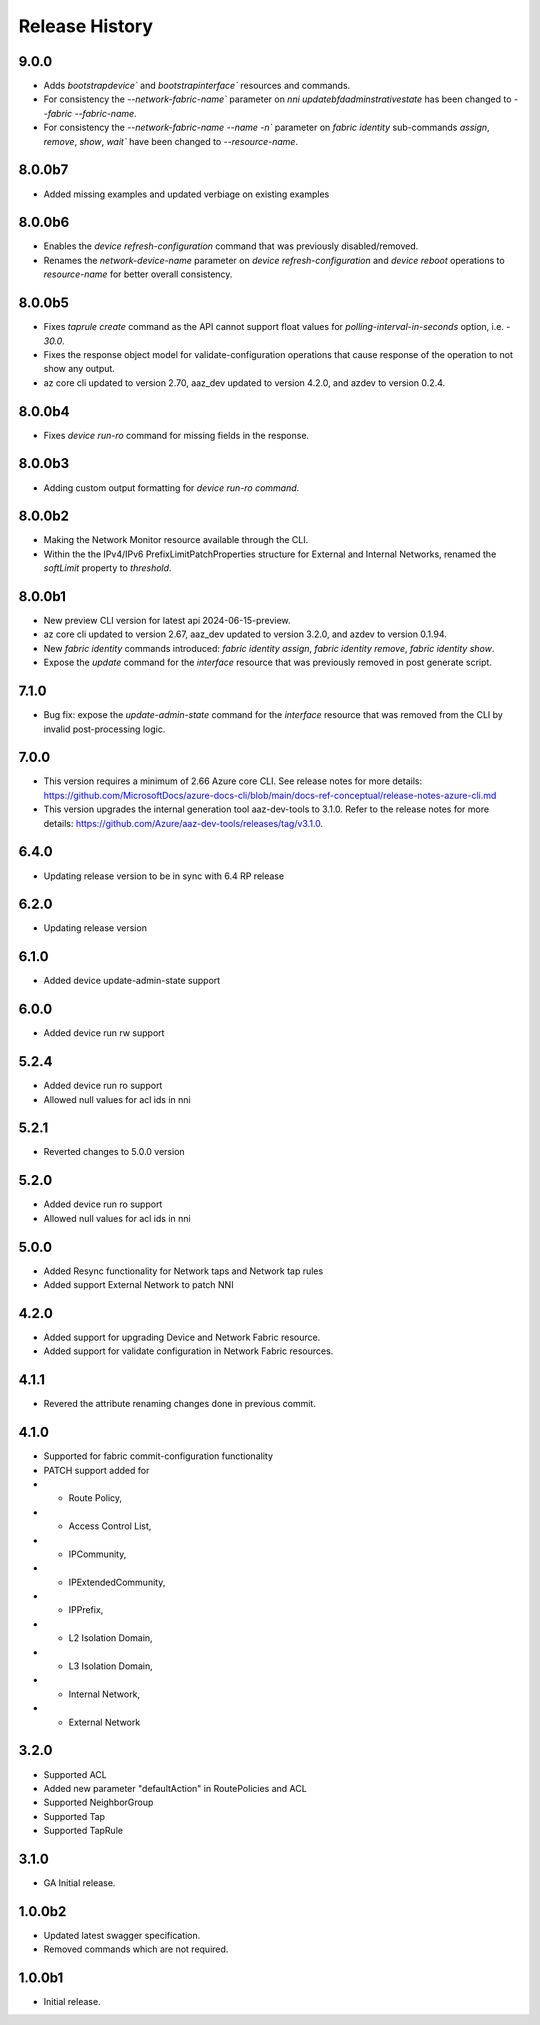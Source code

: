.. :changelog:

Release History
===============
9.0.0
++++++
* Adds `bootstrapdevice`` and `bootstrapinterface`` resources and commands.
* For consistency the `--network-fabric-name`` parameter on `nni updatebfdadminstrativestate` has been changed to `--fabric --fabric-name`.
* For consistency the `--network-fabric-name --name -n`` parameter on `fabric identity` sub-commands `assign`, `remove`, `show`, `wait`` have been changed to `--resource-name`.

8.0.0b7
++++++
* Added missing examples and updated verbiage on existing examples

8.0.0b6
++++++
* Enables the `device refresh-configuration` command that was previously disabled/removed.
* Renames the `network-device-name` parameter on `device refresh-configuration` and `device reboot` operations to `resource-name` for better overall consistency.

8.0.0b5
++++++
* Fixes `taprule create` command as the API cannot support float values for `polling-interval-in-seconds` option, i.e. - `30.0`.
* Fixes the response object model for validate-configuration operations that cause response of the operation to not show any output.
* az core cli updated to version 2.70, aaz_dev updated to version 4.2.0, and azdev to version 0.2.4.

8.0.0b4
++++++
* Fixes `device run-ro` command for missing fields in the response.

8.0.0b3
++++++
* Adding custom output formatting for `device run-ro command`.

8.0.0b2
++++++
* Making the Network Monitor resource available through the CLI.
* Within the the IPv4/IPv6 PrefixLimitPatchProperties structure for External and Internal Networks, renamed the `softLimit` property to `threshold`.

8.0.0b1
++++++
* New preview CLI version for latest api 2024-06-15-preview.
* az core cli updated to version 2.67, aaz_dev updated to version 3.2.0, and azdev to version 0.1.94.
* New `fabric identity` commands introduced: `fabric identity assign`, `fabric identity remove`, `fabric identity show`.
* Expose the `update` command for the `interface` resource that was previously removed in post generate script.

7.1.0
++++++
* Bug fix: expose the `update-admin-state` command for the `interface` resource that was removed from the CLI by invalid post-processing logic.

7.0.0
++++++
* This version requires a minimum of 2.66 Azure core CLI. See release notes for more details: https://github.com/MicrosoftDocs/azure-docs-cli/blob/main/docs-ref-conceptual/release-notes-azure-cli.md
* This version upgrades the internal generation tool aaz-dev-tools to 3.1.0. Refer to the release notes for more details: https://github.com/Azure/aaz-dev-tools/releases/tag/v3.1.0.

6.4.0
++++++
* Updating release version to be in sync with 6.4 RP release

6.2.0
++++++
* Updating release version

6.1.0
++++++
* Added device update-admin-state support

6.0.0
++++++
* Added device run rw support

5.2.4
++++++
* Added device run ro support
* Allowed null values for acl ids in nni

5.2.1
++++++
* Reverted changes to 5.0.0 version

5.2.0
++++++
* Added device run ro support
* Allowed null values for acl ids in nni

5.0.0
++++++
* Added Resync functionality for Network taps and Network tap rules
* Added support External Network to patch NNI

4.2.0
++++++
* Added support for upgrading Device and Network Fabric resource.
* Added support for validate configuration in Network Fabric resources.

4.1.1
++++++
* Revered the attribute renaming changes done in previous commit.

4.1.0
++++++
* Supported for fabric commit-configuration functionality
* PATCH support added for
*	- Route Policy,
*	- Access Control List,
*	- IPCommunity,
*	- IPExtendedCommunity,
*	- IPPrefix,
*	- L2 Isolation Domain,
*	- L3 Isolation Domain,
*	- Internal Network,
*	- External Network

3.2.0
++++++
* Supported ACL
* Added new parameter "defaultAction" in RoutePolicies and ACL
* Supported NeighborGroup
* Supported Tap
* Supported TapRule

3.1.0
++++++
* GA Initial release.

1.0.0b2
++++++
* Updated latest swagger specification.
* Removed commands which are not required.

1.0.0b1
++++++
* Initial release.